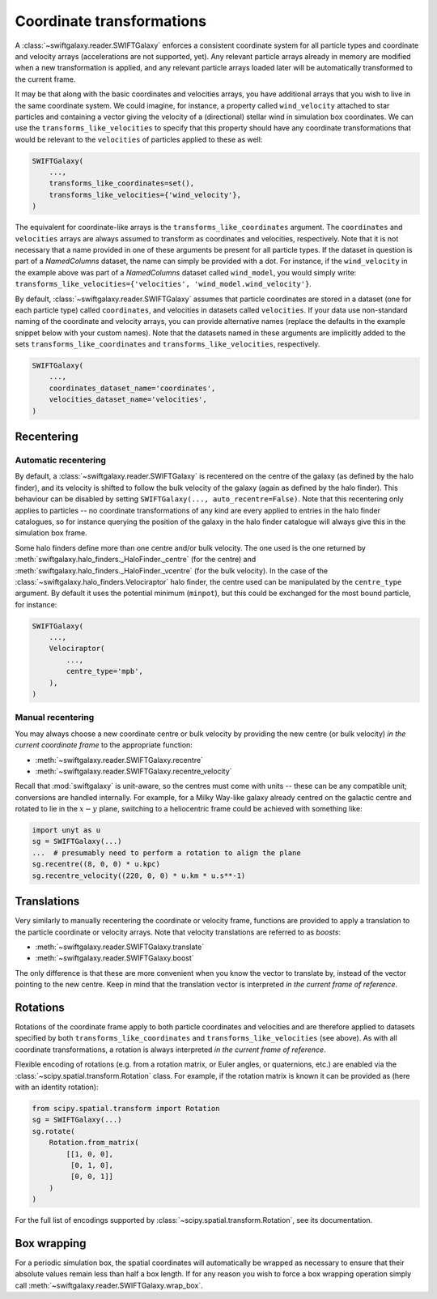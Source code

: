 Coordinate transformations
==========================

A :class:`~swiftgalaxy.reader.SWIFTGalaxy` enforces a consistent coordinate system for all particle types and coordinate and velocity arrays (accelerations are not supported, yet). Any relevant particle arrays already in memory are modified when a new transformation is applied, and any relevant particle arrays loaded later will be automatically transformed to the current frame.

It may be that along with the basic coordinates and velocities arrays, you have additional arrays that you wish to live in the same coordinate system. We could imagine, for instance, a property called ``wind_velocity`` attached to star particles and containing a vector giving the velocity of a (directional) stellar wind in simulation box coordinates. We can use the ``transforms_like_velocities`` to specify that this property should have any coordinate transformations that would be relevant to the ``velocities`` of particles applied to these as well:

.. code-block:: python

    SWIFTGalaxy(
        ...,
	transforms_like_coordinates=set(),
	transforms_like_velocities={'wind_velocity'},
    )

The equivalent for coordinate-like arrays is the ``transforms_like_coordinates`` argument. The ``coordinates`` and ``velocities`` arrays are always assumed to transform as coordinates and velocities, respectively. Note that it is not necessary that a name provided in one of these arguments be present for all particle types. If the dataset in question is part of a `NamedColumns` dataset, the name can simply be provided with a dot. For instance, if the ``wind_velocity`` in the example above was part of a `NamedColumns` dataset called ``wind_model``, you would simply write: ``transforms_like_velocities={'velocities', 'wind_model.wind_velocity'}``.

By default, :class:`~swiftgalaxy.reader.SWIFTGalaxy` assumes that particle coordinates are stored in a dataset (one for each particle type) called ``coordinates``, and velocities in datasets called ``velocities``. If your data use non-standard naming of the coordinate and velocity arrays, you can provide alternative names (replace the defaults in the example snippet below with your custom names). Note that the datasets named in these arguments are implicitly added to the sets ``transforms_like_coordinates`` and ``transforms_like_velocities``, respectively.

.. code-block:: python

    SWIFTGalaxy(
        ...,
	coordinates_dataset_name='coordinates',
	velocities_dataset_name='velocities',
    )


Recentering
-----------

Automatic recentering
^^^^^^^^^^^^^^^^^^^^^

By default, a :class:`~swiftgalaxy.reader.SWIFTGalaxy` is recentered on the centre of the galaxy (as defined by the halo finder), and its velocity is shifted to follow the bulk velocity of the galaxy (again as defined by the halo finder). This behaviour can be disabled by setting ``SWIFTGalaxy(..., auto_recentre=False)``. Note that this recentering only applies to particles -- no coordinate transformations of any kind are every applied to entries in the halo finder catalogues, so for instance querying the position of the galaxy in the halo finder catalogue will always give this in the simulation box frame.

Some halo finders define more than one centre and/or bulk velocity. The one used is the one returned by :meth:`swiftgalaxy.halo_finders._HaloFinder._centre` (for the centre) and :meth:`swiftgalaxy.halo_finders._HaloFinder._vcentre` (for the bulk velocity). In the case of the :class:`~swiftgalaxy.halo_finders.Velociraptor` halo finder, the centre used can be manipulated by the ``centre_type`` argument. By default it uses the potential minimum (``minpot``), but this could be exchanged for the most bound particle, for instance:

.. code-block:: python

    SWIFTGalaxy(
        ...,
	Velociraptor(
	    ...,
	    centre_type='mpb',
	),
    )

Manual recentering
^^^^^^^^^^^^^^^^^^

You may always choose a new coordinate centre or bulk velocity by providing the new centre (or bulk velocity) *in the current coordinate frame* to the appropriate function:

+ :meth:`~swiftgalaxy.reader.SWIFTGalaxy.recentre`
+ :meth:`~swiftgalaxy.reader.SWIFTGalaxy.recentre_velocity`

Recall that :mod:`swiftgalaxy` is unit-aware, so the centres must come with units -- these can be any compatible unit; conversions are handled internally. For example, for a Milky Way-like galaxy already centred on the galactic centre and rotated to lie in the :math:`x-y` plane, switching to a heliocentric frame could be achieved with something like:

.. code-block:: python

    import unyt as u
    sg = SWIFTGalaxy(...)
    ...  # presumably need to perform a rotation to align the plane
    sg.recentre((8, 0, 0) * u.kpc)
    sg.recentre_velocity((220, 0, 0) * u.km * u.s**-1)

Translations
------------

Very similarly to manually recentering the coordinate or velocity frame, functions are provided to apply a translation to the particle coordinate or velocity arrays. Note that velocity translations are referred to as *boosts*:

+ :meth:`~swiftgalaxy.reader.SWIFTGalaxy.translate`
+ :meth:`~swiftgalaxy.reader.SWIFTGalaxy.boost`

The only difference is that these are more convenient when you know the vector to translate by, instead of the vector pointing to the new centre. Keep in mind that the translation vector is interpreted *in the current frame of reference*.

Rotations
---------

Rotations of the coordinate frame apply to both particle coordinates and velocities and are therefore applied to datasets specified by both ``transforms_like_coordinates`` and ``transforms_like_velocities`` (see above). As with all coordinate transformations, a rotation is always interpreted *in the current frame of reference*.

Flexible encoding of rotations (e.g. from a rotation matrix, or Euler angles, or quaternions, etc.) are enabled via the :class:`~scipy.spatial.transform.Rotation` class. For example, if the rotation matrix is known it can be provided as (here with an identity rotation):

.. code-block:: python

    from scipy.spatial.transform import Rotation
    sg = SWIFTGalaxy(...)
    sg.rotate(
        Rotation.from_matrix(
            [[1, 0, 0],
             [0, 1, 0],
             [0, 0, 1]]
        )
    )

For the full list of encodings supported by :class:`~scipy.spatial.transform.Rotation`, see its documentation.

Box wrapping
------------

For a periodic simulation box, the spatial coordinates will automatically be wrapped as necessary to ensure that their absolute values remain less than half a box length. If for any reason you wish to force a box wrapping operation simply call :meth:`~swiftgalaxy.reader.SWIFTGalaxy.wrap_box`.
